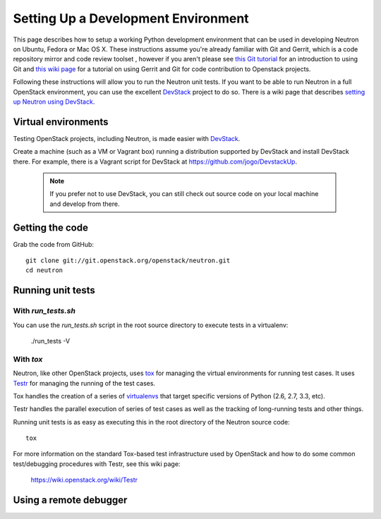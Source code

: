 ..
      Copyright 2010-2013 United States Government as represented by the
      Administrator of the National Aeronautics and Space Administration.
      All Rights Reserved.

      Licensed under the Apache License, Version 2.0 (the "License"); you may
      not use this file except in compliance with the License. You may obtain
      a copy of the License at

          http://www.apache.org/licenses/LICENSE-2.0

      Unless required by applicable law or agreed to in writing, software
      distributed under the License is distributed on an "AS IS" BASIS, WITHOUT
      WARRANTIES OR CONDITIONS OF ANY KIND, either express or implied. See the
      License for the specific language governing permissions and limitations
      under the License.

Setting Up a Development Environment
====================================

This page describes how to setup a working Python development
environment that can be used in developing Neutron on Ubuntu, Fedora or
Mac OS X. These instructions assume you're already familiar with
Git and Gerrit, which is a code repository mirror and code review toolset
, however if you aren't please see `this Git tutorial`_ for an introduction
to using Git and `this wiki page`_ for a tutorial on using Gerrit and Git for
code contribution to Openstack projects.

.. _this Git tutorial: http://git-scm.com/book/en/Getting-Started
.. _this wiki page: https://wiki.openstack.org/wiki/Gerrit_Workflow

Following these instructions will allow you to run the Neutron unit
tests. If you want to be able to run Neutron in a full OpenStack environment,
you can use the excellent `DevStack`_ project to do so. There is a wiki page
that describes `setting up Neutron using DevStack`_.

.. _DevStack: https://github.com/openstack-dev/devstack
.. _setting up Neutron using Devstack: https://wiki.openstack.org/wiki/NeutronDevstack

Virtual environments
--------------------

Testing OpenStack projects, including Neutron, is made easier with `DevStack`_.

Create a machine (such as a VM or Vagrant box) running a distribution supported
by DevStack and install DevStack there. For example, there is a Vagrant script
for DevStack at https://github.com/jogo/DevstackUp.

 .. note::

    If you prefer not to use DevStack, you can still check out source code on your local
    machine and develop from there.

Getting the code
----------------

Grab the code from GitHub::

    git clone git://git.openstack.org/openstack/neutron.git
    cd neutron


Running unit tests
------------------

With `run_tests.sh`
~~~~~~~~~~~~~~~~~~~

You can use the `run_tests.sh` script in the root source directory to execute
tests in a virtualenv:

    ./run_tests -V

With `tox`
~~~~~~~~~~

Neutron, like other OpenStack projects, uses `tox`_ for managing the virtual
environments for running test cases. It uses `Testr`_ for managing the running
of the test cases.

Tox handles the creation of a series of `virtualenvs`_ that target specific
versions of Python (2.6, 2.7, 3.3, etc).

Testr handles the parallel execution of series of test cases as well as
the tracking of long-running tests and other things.

Running unit tests is as easy as executing this in the root directory of the
Neutron source code::

    tox

For more information on the standard Tox-based test infrastructure used by
OpenStack and how to do some common test/debugging procedures with Testr,
see this wiki page:

  https://wiki.openstack.org/wiki/Testr

.. _Testr: https://wiki.openstack.org/wiki/Testr
.. _tox: http://tox.readthedocs.org/en/latest/
.. _virtualenvs: https://pypi.python.org/pypi/virtualenv


Using a remote debugger
-----------------------

.. todo:: Beef up and add examples to content at
  https://wiki.openstack.org/wiki/NeutronDevelopment#How_to_debug_Neutron_.28and_other_OpenStack_projects_probably_.29

